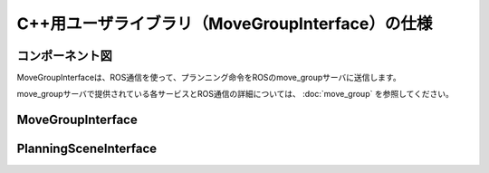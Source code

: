 C++用ユーザライブラリ（MoveGroupInterface）の仕様
====================================================

コンポーネント図
-----------------

MoveGroupInterfaceは、ROS通信を使って、プランニング命令をROSのmove_groupサーバに送信します。

.. uml::

   [moveit_commander(MoveGroupInterface)] -right-> [move_group] : ROS通信


move_groupサーバで提供されている各サービスとROS通信の詳細については、 :doc:`move_group` を参照してください。

MoveGroupInterface
--------------------

.. doxygenclass:: moveit::planning_interface::MoveGroupInterface
   :members:


PlanningSceneInterface
------------------------

.. doxygenclass:: moveit::planning_interface::PlanningSceneInterface
   :members:
